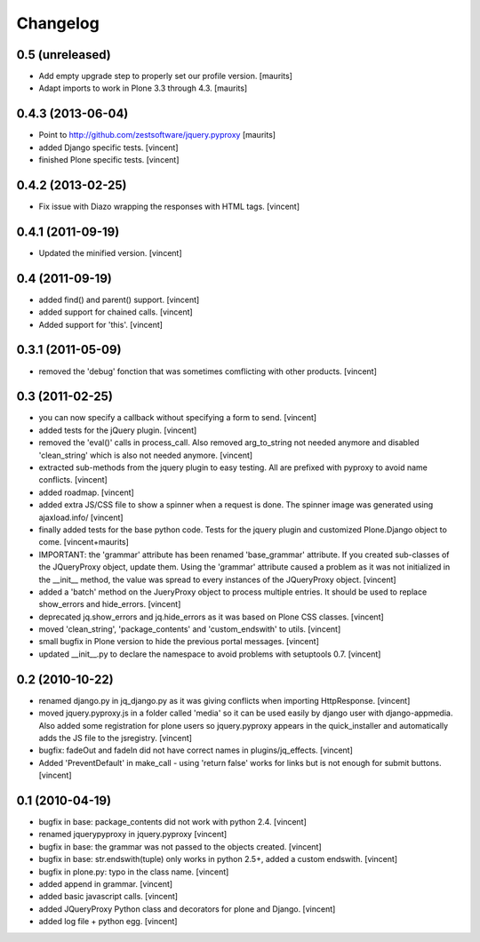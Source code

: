 Changelog
=========

0.5 (unreleased)
----------------

- Add empty upgrade step to properly set our profile version.
  [maurits]

- Adapt imports to work in Plone 3.3 through 4.3.
  [maurits]


0.4.3 (2013-06-04)
------------------

- Point to http://github.com/zestsoftware/jquery.pyproxy
  [maurits]

- added Django specific tests. [vincent]

- finished Plone specific tests. [vincent]


0.4.2 (2013-02-25)
------------------

- Fix issue with Diazo wrapping the responses with HTML
  tags. [vincent]


0.4.1 (2011-09-19)
------------------

- Updated the minified version. [vincent]

0.4 (2011-09-19)
----------------

- added find() and parent() support. [vincent]

- added support for chained calls. [vincent]

- Added support for 'this'. [vincent]


0.3.1 (2011-05-09)
------------------

- removed the 'debug' fonction that was sometimes comflicting with
  other products. [vincent]


0.3 (2011-02-25)
----------------

- you can now specify a callback without specifying a form to
  send. [vincent]

- added tests for the jQuery plugin. [vincent]

- removed the 'eval()' calls in process_call. Also removed
  arg_to_string not needed anymore and disabled 'clean_string' which
  is also not needed anymore. [vincent]

- extracted sub-methods from the jquery plugin to easy testing. All
  are prefixed with pyproxy to avoid name conflicts. [vincent]

- added roadmap. [vincent]

- added extra JS/CSS file to show a spinner when a request is
  done. The spinner image was generated using ajaxload.info/ [vincent] 

- finally added tests for the base python code. Tests for the jquery
  plugin and customized Plone.Django object to come. [vincent+maurits]

- IMPORTANT: the 'grammar' attribute has been renamed 'base_grammar'
  attribute. If you created sub-classes of the JQueryProxy object,
  update them. Using the 'grammar' attribute caused a problem as it
  was not initialized in the __init__ method, the value was spread to
  every instances of the JQueryProxy object. [vincent]

- added a 'batch' method on the JueryProxy object to process multiple
  entries. It should be used to replace show_errors and
  hide_errors. [vincent]

- deprecated jq.show_errors and jq.hide_errors as it was based
  on Plone CSS classes. [vincent]

- moved 'clean_string', 'package_contents' and 'custom_endswith' to
  utils. [vincent]

- small bugfix in Plone version to hide the previous portal
  messages. [vincent]

- updated __init__.py to declare the namespace to avoid problems with
  setuptools 0.7. [vincent]


0.2 (2010-10-22)
----------------

- renamed django.py in jq_django.py as it was giving conflicts when
  importing HttpResponse. [vincent]

- moved jquery.pyproxy.js in a folder called 'media' so it can be used
  easily by django user with django-appmedia. Also added some
  registration for plone users so jquery.pyproxy appears in the
  quick_installer and automatically adds the JS file to the
  jsregistry. [vincent]

- bugfix: fadeOut and fadeIn did not have correct names in
  plugins/jq_effects. [vincent]

- Added 'PreventDefault' in make_call - using 'return false' works for
  links but is not enough for submit buttons. [vincent]


0.1 (2010-04-19)
----------------

- bugfix in base: package_contents did not work with python
  2.4. [vincent]

- renamed jquerypyproxy in jquery.pyproxy [vincent]

- bugfix in base: the grammar was not passed to the objects
  created. [vincent] 

- bugfix in base: str.endswith(tuple) only works in python 2.5+, added
  a custom endswith. [vincent]

- bugfix in plone.py: typo in the class name. [vincent]

- added append in grammar. [vincent]

- added basic javascript calls. [vincent]

- added JQueryProxy Python class and decorators for plone and
  Django. [vincent]

- added log file + python egg. [vincent]

